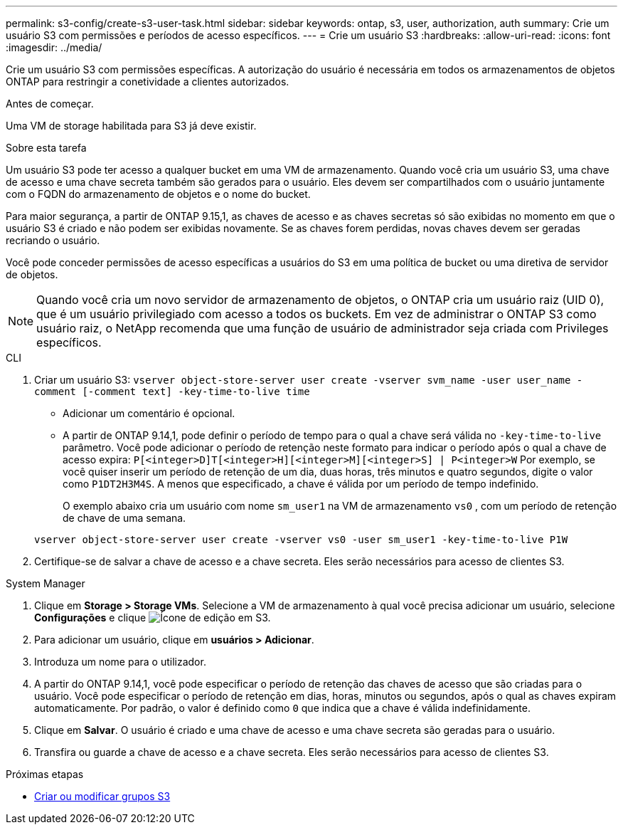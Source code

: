 ---
permalink: s3-config/create-s3-user-task.html 
sidebar: sidebar 
keywords: ontap, s3, user, authorization, auth 
summary: Crie um usuário S3 com permissões e períodos de acesso específicos. 
---
= Crie um usuário S3
:hardbreaks:
:allow-uri-read: 
:icons: font
:imagesdir: ../media/


[role="lead"]
Crie um usuário S3 com permissões específicas. A autorização do usuário é necessária em todos os armazenamentos de objetos ONTAP para restringir a conetividade a clientes autorizados.

.Antes de começar.
Uma VM de storage habilitada para S3 já deve existir.

.Sobre esta tarefa
Um usuário S3 pode ter acesso a qualquer bucket em uma VM de armazenamento. Quando você cria um usuário S3, uma chave de acesso e uma chave secreta também são gerados para o usuário. Eles devem ser compartilhados com o usuário juntamente com o FQDN do armazenamento de objetos e o nome do bucket.

Para maior segurança, a partir de ONTAP 9.15,1, as chaves de acesso e as chaves secretas só são exibidas no momento em que o usuário S3 é criado e não podem ser exibidas novamente. Se as chaves forem perdidas, novas chaves devem ser geradas recriando o usuário.

Você pode conceder permissões de acesso específicas a usuários do S3 em uma política de bucket ou uma diretiva de servidor de objetos.

[NOTE]
====
Quando você cria um novo servidor de armazenamento de objetos, o ONTAP cria um usuário raiz (UID 0), que é um usuário privilegiado com acesso a todos os buckets. Em vez de administrar o ONTAP S3 como usuário raiz, o NetApp recomenda que uma função de usuário de administrador seja criada com Privileges específicos.

====
[role="tabbed-block"]
====
.CLI
--
. Criar um usuário S3:
`vserver object-store-server user create -vserver svm_name -user user_name -comment [-comment text] -key-time-to-live time`
+
** Adicionar um comentário é opcional.
** A partir de ONTAP 9.14,1, pode definir o período de tempo para o qual a chave será válida no `-key-time-to-live` parâmetro. Você pode adicionar o período de retenção neste formato para indicar o período após o qual a chave de acesso expira: `P[<integer>D]T[<integer>H][<integer>M][<integer>S] | P<integer>W` Por exemplo, se você quiser inserir um período de retenção de um dia, duas horas, três minutos e quatro segundos, digite o valor como `P1DT2H3M4S`. A menos que especificado, a chave é válida por um período de tempo indefinido.
+
O exemplo abaixo cria um usuário com nome `sm_user1` na VM de armazenamento `vs0` , com um período de retenção de chave de uma semana.

+
[listing]
----
vserver object-store-server user create -vserver vs0 -user sm_user1 -key-time-to-live P1W
----


. Certifique-se de salvar a chave de acesso e a chave secreta. Eles serão necessários para acesso de clientes S3.


--
.System Manager
--
. Clique em *Storage > Storage VMs*. Selecione a VM de armazenamento à qual você precisa adicionar um usuário, selecione *Configurações* e clique image:icon_pencil.gif["Ícone de edição"] em S3.
. Para adicionar um usuário, clique em *usuários > Adicionar*.
. Introduza um nome para o utilizador.
. A partir do ONTAP 9.14,1, você pode especificar o período de retenção das chaves de acesso que são criadas para o usuário. Você pode especificar o período de retenção em dias, horas, minutos ou segundos, após o qual as chaves expiram automaticamente. Por padrão, o valor é definido como `0` que indica que a chave é válida indefinidamente.
. Clique em *Salvar*. O usuário é criado e uma chave de acesso e uma chave secreta são geradas para o usuário.
. Transfira ou guarde a chave de acesso e a chave secreta. Eles serão necessários para acesso de clientes S3.


--
====
.Próximas etapas
* xref:create-modify-groups-task.html[Criar ou modificar grupos S3]

